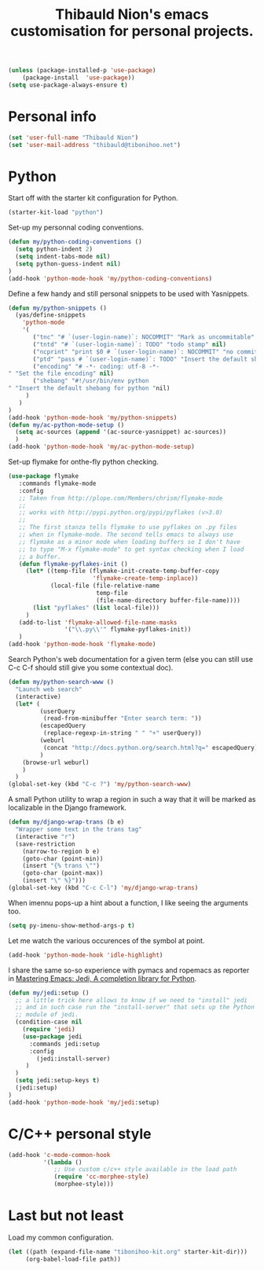 #+TITLE: Thibauld Nion's emacs customisation for personal projects.
#+OPTIONS: toc:2 num:nil ^:nil

#+begin_src emacs-lisp
  (unless (package-installed-p 'use-package)
      (package-install  'use-package))
  (setq use-package-always-ensure t)
#+end_src


* Personal info

#+begin_src emacs-lisp
  (set 'user-full-name "Thibauld Nion")
  (set 'user-mail-address "thibauld@tibonihoo.net")
#+end_src


* Python

Start off with the starter kit configuration for Python.

#+begin_src emacs-lisp
  (starter-kit-load "python")
#+end_src

Set-up my personnal coding conventions.
#+begin_src emacs-lisp
  (defun my/python-coding-conventions ()
    (setq python-indent 2)
    (setq indent-tabs-mode nil)
    (setq python-guess-indent nil)
  )
  (add-hook 'python-mode-hook 'my/python-coding-conventions)
#+end_src

Define a few handy and still personal snippets to be used with
Yasnippets.

#+begin_src emacs-lisp
  (defun my/python-snippets ()
    (yas/define-snippets 
      'python-mode
      '(
         ("tnc" "# `(user-login-name)`: NOCOMMIT" "Mark as uncommitable" nil)
         ("tntd" "# `(user-login-name)`: TODO" "todo stamp" nil)
         ("ncprint" "print $0 # `(user-login-name)`: NOCOMMIT" "no commit print" nil)
         ("ptd" "pass # `(user-login-name)`: TODO" "Insert the default shebang for python "nil)
         ("encoding" "# -*- coding: utf-8 -*- 
  " "Set the file encoding" nil)
         ("shebang" "#!/usr/bin/env python
  " "Insert the default shebang for python "nil)
       )
     )
  )
  (add-hook 'python-mode-hook 'my/python-snippets)
  (defun my/ac-python-mode-setup ()
    (setq ac-sources (append '(ac-source-yasnippet) ac-sources))
    )
  (add-hook 'python-mode-hook 'my/ac-python-mode-setup)
#+end_src

Set-up flymake for onthe-fly python checking.
#+begin_src emacs-lisp
  (use-package flymake
     :commands flymake-mode
     :config
     ;; Taken from http://plope.com/Members/chrism/flymake-mode
     ;;
     ;; works with http://pypi.python.org/pypi/pyflakes (v>3.0)
     ;;
     ;; The first stanza tells flymake to use pyflakes on .py files
     ;; when in flymake-mode. The second tells emacs to always use
     ;; flymake as a minor mode when loading buffers so I don't have
     ;; to type "M-x flymake-mode" to get syntax checking when I load
     ;; a buffer.
     (defun flymake-pyflakes-init () 
       (let* ((temp-file (flymake-init-create-temp-buffer-copy 
                          'flymake-create-temp-inplace)) 
              (local-file (file-relative-name 
                           temp-file 
                           (file-name-directory buffer-file-name)))) 
         (list "pyflakes" (list local-file)))
       )
     (add-to-list 'flymake-allowed-file-name-masks 
                  '("\\.py\\'" flymake-pyflakes-init))
     )
  (add-hook 'python-mode-hook 'flymake-mode)     
#+end_src

Search Python's web documentation for a given term (else you can still
use C-c C-f should still give you some contextual doc).

#+begin_src emacs-lisp
  (defun my/python-search-www ()
    "Launch web search"
    (interactive)
    (let* (
           (userQuery
            (read-from-minibuffer "Enter search term: "))
           (escapedQuery 
            (replace-regexp-in-string " " "+" userQuery))
           (weburl 
            (concat "http://docs.python.org/search.html?q=" escapedQuery))
           )
      (browse-url weburl)
      )
    )
  (global-set-key (kbd "C-c ?") 'my/python-search-www)
#+end_src

A small Python utility to wrap a region in such a way that it will be
marked as localizable in the Django framework.

#+begin_src emacs-lisp
  (defun my/django-wrap-trans (b e)
    "Wrapper some text in the trans tag"
    (interactive "r")
    (save-restriction
      (narrow-to-region b e)
      (goto-char (point-min))
      (insert "{% trans \"")
      (goto-char (point-max))
      (insert "\" %}")))
  (global-set-key (kbd "C-c C-l") 'my/django-wrap-trans)
#+end_src

When imennu pops-up a hint about a function, I like seeing the
arguments too.

#+begin_src emacs-lisp
  (setq py-imenu-show-method-args-p t)
#+end_src

Let me watch the various occurences of the symbol at point.
#+begin_src emacs-lisp
  (add-hook 'python-mode-hook 'idle-highlight)
#+end_src

I share the same so-so experience with pymacs and ropemacs as reporter
in [[https://masteringemacs.org/article/jedi-completion-library-python][Mastering Emacs: Jedi, A completion library for Python]].

#+begin_src emacs-lisp
  (defun my/jedi:setup ()
    ;; a little trick here allows to know if we need to "install" jedi
    ;; and in such case run the "install-server" that sets up the Python
    ;; module of jedi.
    (condition-case nil 
      (require 'jedi)
      (use-package jedi
        :commands jedi:setup
        :config 
          (jedi:install-server)
       )
    )
    (setq jedi:setup-keys t)
    (jedi:setup)
  )
  (add-hook 'python-mode-hook 'my/jedi:setup)
#+end_src


* C/C++ personal style

#+begin_src emacs-lisp
 (add-hook 'c-mode-common-hook
           '(lambda () 
              ;; Use custom c/c++ style available in the load path
              (require 'cc-morphee-style)
              (morphee-style)))
#+end_src


* Last but not least

Load my common configuration.
#+begin_src emacs-lisp
  (let ((path (expand-file-name "tibonihoo-kit.org" starter-kit-dir)))
       (org-babel-load-file path))
#+end_src

